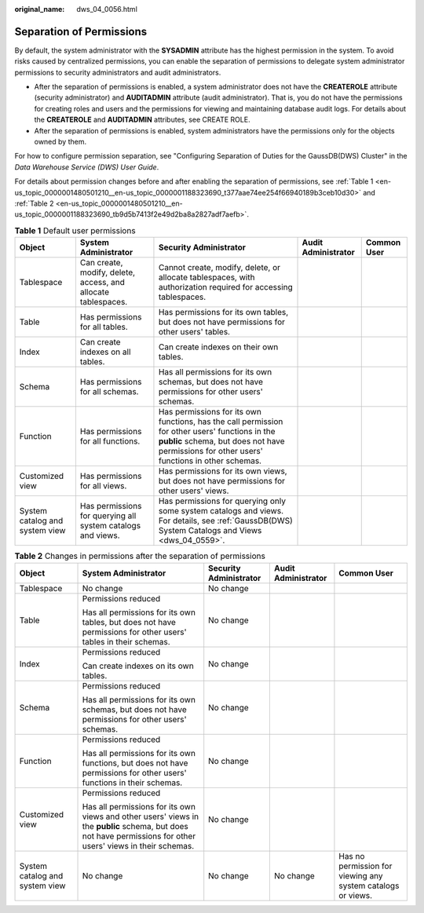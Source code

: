 :original_name: dws_04_0056.html

.. _dws_04_0056:

.. _en-us_topic_0000001480501210:

Separation of Permissions
=========================

By default, the system administrator with the **SYSADMIN** attribute has the highest permission in the system. To avoid risks caused by centralized permissions, you can enable the separation of permissions to delegate system administrator permissions to security administrators and audit administrators.

-  After the separation of permissions is enabled, a system administrator does not have the **CREATEROLE** attribute (security administrator) and **AUDITADMIN** attribute (audit administrator). That is, you do not have the permissions for creating roles and users and the permissions for viewing and maintaining database audit logs. For details about the **CREATEROLE** and **AUDITADMIN** attributes, see CREATE ROLE.
-  After the separation of permissions is enabled, system administrators have the permissions only for the objects owned by them.

For how to configure permission separation, see "Configuring Separation of Duties for the GaussDB(DWS) Cluster" in the *Data Warehouse Service (DWS) User Guide*.

For details about permission changes before and after enabling the separation of permissions, see :ref:`Table 1 <en-us_topic_0000001480501210__en-us_topic_0000001188323690_t377aae74ee254f66940189b3ceb10d30>` and :ref:`Table 2 <en-us_topic_0000001480501210__en-us_topic_0000001188323690_tb9d5b7413f2e49d2ba8a2827adf7aefb>`.

.. _en-us_topic_0000001480501210__en-us_topic_0000001188323690_t377aae74ee254f66940189b3ceb10d30:

.. table:: **Table 1** Default user permissions

   +--------------------------------+---------------------------------------------------------------+------------------------------------------------------------------------------------------------------------------------------------------------------------------------------------------------+---------------------+-------------+
   | Object                         | System Administrator                                          | Security Administrator                                                                                                                                                                         | Audit Administrator | Common User |
   +================================+===============================================================+================================================================================================================================================================================================+=====================+=============+
   | Tablespace                     | Can create, modify, delete, access, and allocate tablespaces. | Cannot create, modify, delete, or allocate tablespaces, with authorization required for accessing tablespaces.                                                                                 |                     |             |
   +--------------------------------+---------------------------------------------------------------+------------------------------------------------------------------------------------------------------------------------------------------------------------------------------------------------+---------------------+-------------+
   | Table                          | Has permissions for all tables.                               | Has permissions for its own tables, but does not have permissions for other users' tables.                                                                                                     |                     |             |
   +--------------------------------+---------------------------------------------------------------+------------------------------------------------------------------------------------------------------------------------------------------------------------------------------------------------+---------------------+-------------+
   | Index                          | Can create indexes on all tables.                             | Can create indexes on their own tables.                                                                                                                                                        |                     |             |
   +--------------------------------+---------------------------------------------------------------+------------------------------------------------------------------------------------------------------------------------------------------------------------------------------------------------+---------------------+-------------+
   | Schema                         | Has permissions for all schemas.                              | Has all permissions for its own schemas, but does not have permissions for other users' schemas.                                                                                               |                     |             |
   +--------------------------------+---------------------------------------------------------------+------------------------------------------------------------------------------------------------------------------------------------------------------------------------------------------------+---------------------+-------------+
   | Function                       | Has permissions for all functions.                            | Has permissions for its own functions, has the call permission for other users' functions in the **public** schema, but does not have permissions for other users' functions in other schemas. |                     |             |
   +--------------------------------+---------------------------------------------------------------+------------------------------------------------------------------------------------------------------------------------------------------------------------------------------------------------+---------------------+-------------+
   | Customized view                | Has permissions for all views.                                | Has permissions for its own views, but does not have permissions for other users' views.                                                                                                       |                     |             |
   +--------------------------------+---------------------------------------------------------------+------------------------------------------------------------------------------------------------------------------------------------------------------------------------------------------------+---------------------+-------------+
   | System catalog and system view | Has permissions for querying all system catalogs and views.   | Has permissions for querying only some system catalogs and views. For details, see :ref:`GaussDB(DWS) System Catalogs and Views <dws_04_0559>`.                                                |                     |             |
   +--------------------------------+---------------------------------------------------------------+------------------------------------------------------------------------------------------------------------------------------------------------------------------------------------------------+---------------------+-------------+

.. _en-us_topic_0000001480501210__en-us_topic_0000001188323690_tb9d5b7413f2e49d2ba8a2827adf7aefb:

.. table:: **Table 2** Changes in permissions after the separation of permissions

   +--------------------------------+---------------------------------------------------------------------------------------------------------------------------------------------------------------+------------------------+---------------------+-------------------------------------------------------------+
   | Object                         | System Administrator                                                                                                                                          | Security Administrator | Audit Administrator | Common User                                                 |
   +================================+===============================================================================================================================================================+========================+=====================+=============================================================+
   | Tablespace                     | No change                                                                                                                                                     | No change              |                     |                                                             |
   +--------------------------------+---------------------------------------------------------------------------------------------------------------------------------------------------------------+------------------------+---------------------+-------------------------------------------------------------+
   | Table                          | Permissions reduced                                                                                                                                           | No change              |                     |                                                             |
   |                                |                                                                                                                                                               |                        |                     |                                                             |
   |                                | Has all permissions for its own tables, but does not have permissions for other users' tables in their schemas.                                               |                        |                     |                                                             |
   +--------------------------------+---------------------------------------------------------------------------------------------------------------------------------------------------------------+------------------------+---------------------+-------------------------------------------------------------+
   | Index                          | Permissions reduced                                                                                                                                           | No change              |                     |                                                             |
   |                                |                                                                                                                                                               |                        |                     |                                                             |
   |                                | Can create indexes on its own tables.                                                                                                                         |                        |                     |                                                             |
   +--------------------------------+---------------------------------------------------------------------------------------------------------------------------------------------------------------+------------------------+---------------------+-------------------------------------------------------------+
   | Schema                         | Permissions reduced                                                                                                                                           | No change              |                     |                                                             |
   |                                |                                                                                                                                                               |                        |                     |                                                             |
   |                                | Has all permissions for its own schemas, but does not have permissions for other users' schemas.                                                              |                        |                     |                                                             |
   +--------------------------------+---------------------------------------------------------------------------------------------------------------------------------------------------------------+------------------------+---------------------+-------------------------------------------------------------+
   | Function                       | Permissions reduced                                                                                                                                           | No change              |                     |                                                             |
   |                                |                                                                                                                                                               |                        |                     |                                                             |
   |                                | Has all permissions for its own functions, but does not have permissions for other users' functions in their schemas.                                         |                        |                     |                                                             |
   +--------------------------------+---------------------------------------------------------------------------------------------------------------------------------------------------------------+------------------------+---------------------+-------------------------------------------------------------+
   | Customized view                | Permissions reduced                                                                                                                                           | No change              |                     |                                                             |
   |                                |                                                                                                                                                               |                        |                     |                                                             |
   |                                | Has all permissions for its own views and other users' views in the **public** schema, but does not have permissions for other users' views in their schemas. |                        |                     |                                                             |
   +--------------------------------+---------------------------------------------------------------------------------------------------------------------------------------------------------------+------------------------+---------------------+-------------------------------------------------------------+
   | System catalog and system view | No change                                                                                                                                                     | No change              | No change           | Has no permission for viewing any system catalogs or views. |
   +--------------------------------+---------------------------------------------------------------------------------------------------------------------------------------------------------------+------------------------+---------------------+-------------------------------------------------------------+
